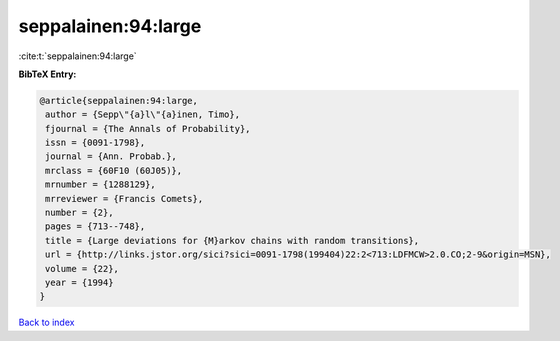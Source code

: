 seppalainen:94:large
====================

:cite:t:`seppalainen:94:large`

**BibTeX Entry:**

.. code-block:: bibtex

   @article{seppalainen:94:large,
    author = {Sepp\"{a}l\"{a}inen, Timo},
    fjournal = {The Annals of Probability},
    issn = {0091-1798},
    journal = {Ann. Probab.},
    mrclass = {60F10 (60J05)},
    mrnumber = {1288129},
    mrreviewer = {Francis Comets},
    number = {2},
    pages = {713--748},
    title = {Large deviations for {M}arkov chains with random transitions},
    url = {http://links.jstor.org/sici?sici=0091-1798(199404)22:2<713:LDFMCW>2.0.CO;2-9&origin=MSN},
    volume = {22},
    year = {1994}
   }

`Back to index <../By-Cite-Keys.rst>`_
